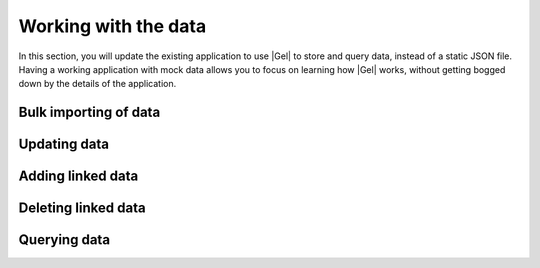 .. _ref_quickstart_working:

=====================
Working with the data
=====================

In this section, you will update the existing application to use |Gel| to store and query data, instead of a static JSON file. Having a working application with mock data allows you to focus on learning how |Gel| works, without getting bogged down by the details of the application.

Bulk importing of data
======================

.. edb:split-section::

  Begin by updating the server action to import a deck with cards. Loop through each card in the deck and insert it, building an array of IDs as you go. This array of IDs will be used to set the ``cards`` link on the ``Deck`` object after all cards have been inserted.

  The array of card IDs is initially an array of strings. To satisfy the |Gel| type system, which expects the ``id`` property of ``Card`` objects to be a ``uuid`` rather than a ``str``, you need to cast the array of strings to an array of UUIDs. Use the ``e.literal(e.array(e.uuid), cardIds)`` function to perform this casting.

  The function ``e.includes(cardIdsLiteral, c.id)`` from our standard library checks if a value is present in an array and returns a boolean. When inserting the ``Deck`` object, set the ``cards`` to the result of selecting only the ``Card`` objects whose ``id`` is included in the ``cardIds`` array.

  .. code-block:: typescript-diff
    :caption: app/actions.ts

      "use server";

    - import { readFile, writeFile } from "node:fs/promises";
    + import { client } from "@/lib/gel";
    + import e from "@/dbschema/edgeql-js";
      import { revalidatePath } from "next/cache";
    - import { RawJSONDeck, Deck } from "@/lib/models";
    + import { RawJSONDeck } from "@/lib/models";

      export async function importDeck(formData: FormData) {
        const file = formData.get("file") as File;
        const rawDeck = JSON.parse(await file.text()) as RawJSONDeck;
        const deck = {
          ...rawDeck,
    -     id: crypto.randomUUID(),
    -     cards: rawDeck.cards.map((card) => ({
    +     cards: rawDeck.cards.map((card, index) => ({
            ...card,
    -       id: crypto.randomUUID(),
    +       order: index,
          })),
        };
    -
    -   const existingDecks = JSON.parse(
    -     await readFile("./decks.json", "utf-8")
    -   ) as Deck[];
    -
    -   await writeFile(
    -     "./decks.json",
    -     JSON.stringify([...existingDecks, deck], null, 2)
    -   );
    +   const cardIds: string[] = [];
    +   for (const card of deck.cards) {
    +     const createdCard = await e
    +       .insert(e.Card, {
    +         front: card.front,
    +         back: card.back,
    +         order: card.order,
    +       })
    +       .run(client);
    +
    +     cardIds.push(createdCard.id);
    +   }
    +
    +   const cardIdsLiteral = e.literal(e.array(e.uuid), cardIds);
    +
    +   await e.insert(e.Deck, {
    +     name: deck.name,
    +     description: deck.description,
    +     cards: e.select(e.Card, (c) => ({
    +       filter: e.contains(cardIdsLiteral, c.id),
    +     })),
    +   }).run(client);

        revalidatePath("/");
      }

.. edb:split-section::

  This works, but you might notice that it is not atomic. For instance, if one of the ``Card`` objects fails to insert, the entire operation will fail and the ``Deck`` will not be inserted, but some data will still linger. To make this operation atomic, update the ``importDeck`` action to use a transaction.

  .. code-block:: typescript-diff
    :caption: app/actions.ts

      "use server";

      import { client } from "@/lib/gel";
      import e from "@/dbschema/edgeql-js";
      import { revalidatePath } from "next/cache";
      import { RawJSONDeck } from "@/lib/models";

      export async function importDeck(formData: FormData) {
        const file = formData.get("file") as File;
        const rawDeck = JSON.parse(await file.text()) as RawJSONDeck;
        const deck = {
          ...rawDeck,
          cards: rawDeck.cards.map((card, index) => ({
            ...card,
            order: index,
          })),
        };
    +   await client.transaction(async (tx) => {
          const cardIds: string[] = [];
          for (const card of deck.cards) {
            const createdCard = await e
              .insert(e.Card, {
                front: card.front,
                back: card.back,
                order: card.order,
              })
    -         .run(client);
    +         .run(tx);

            cardIds.push(createdCard.id);
          }

          const cardIdsLiteral = e.literal(e.array(e.uuid), cardIds);

          await e.insert(e.Deck, {
            name: deck.name,
            description: deck.description,
            cards: e.select(e.Card, (c) => ({
              filter: e.contains(cardIdsLiteral, c.id),
            })),
    -     }).run(client);
    +     }).run(tx);
    +   });

        revalidatePath("/");
      }

.. edb:split-section::

  You might think this is as good as it gets, and many ORMs will create a similar set of queries. However, with the query builder, you can improve this by crafting a single query that inserts the ``Deck`` and ``Card`` objects, along with their links, in one efficient query.

  The first thing to notice is that the ``e.params`` function is used to define parameters for your query instead of embedding literal values directly. This approach eliminates the need for casting, as was necessary with the ``cardIds`` array. By defining the ``cards`` parameter as an array of tuples, you ensure full type safety with both TypeScript and the database.

  Another key feature of this query builder expression is the ``e.for(e.array_unpack(params.cards), (card) => {...})`` construct. This expression converts the array of tuples into a set of tuples and generates a set containing an expression for each element. Essentially, you assign the ``Deck.cards`` set of ``Card`` objects to the result of inserting each element from the ``cards`` array. This is similar to what you were doing before by selecting all ``Card`` objects by their ``id``, but is more efficient since you are inserting the ``Deck`` and all ``Card`` objects in one query.

  .. code-block:: typescript-diff
    :caption: app/actions.ts

      "use server";

      import { client } from "@/lib/gel";
      import e from "@/dbschema/edgeql-js";
      import { revalidatePath } from "next/cache";
      import { RawJSONDeck } from "@/lib/models";

      export async function importDeck(formData: FormData) {
        const file = formData.get("file") as File;
        const rawDeck = JSON.parse(await file.text()) as RawJSONDeck;
        const deck = {
          ...rawDeck,
          cards: rawDeck.cards.map((card, index) => ({
            ...card,
            order: index,
          })),
        };
    -   await client.transaction(async (tx) => {
    -     const cardIds: string[] = [];
    -     for (const card of deck.cards) {
    -       const createdCard = await e
    -         .insert(e.Card, {
    -           front: card.front,
    -           back: card.back,
    -           order: card.order,
    -         })
    -         .run(tx);
    -
    -       cardIds.push(createdCard.id);
    -     }
    -
    -     const cardIdsLiteral = e.literal(e.array(e.uuid), cardIds);
    -
    -     await e.insert(e.Deck, {
    -       name: deck.name,
    -       description: deck.description,
    -       cards: e.select(e.Card, (c) => ({
    -         filter: e.contains(cardIdsLiteral, c.id),
    -       })),
    -     }).run(tx);
    -   });
    +   await e
    +     .params(
    +       {
    +         name: e.str,
    +         description: e.optional(e.str),
    +         cards: e.array(e.tuple({ front: e.str, back: e.str, order: e.int64 })),
    +       },
    +       (params) =>
    +         e.insert(e.Deck, {
    +           name: params.name,
    +           description: params.description,
    +           cards: e.for(e.array_unpack(params.cards), (card) =>
    +             e.insert(e.Card, {
    +               front: card.front,
    +               back: card.back,
    +               order: card.order,
    +             })
    +           ),
    +         })
    +     )
    +     .run(client, deck);

        revalidatePath("/");
      }

Updating data
=============

.. edb:split-section::

  Next, you will update the Server Actions for each ``Deck`` object: ``updateDeck``, ``addCard``, and ``deleteCard``. Start with ``updateDeck``, which is the most complex because it is dynamic. You can set either the ``title`` or ``description`` fields in an update. Use the dynamic nature of the query builder to generate separate queries based on which fields are present in the form data.

  This may seem a bit intimidating at first, but the key to making this query dynamic is the ``nameSet`` and ``descriptionSet`` variables. These variables conditionally add the ``name`` or ``description`` fields to the ``set`` parameter of the ``update`` call.

  .. code-block:: typescript-diff
    :caption: app/deck/[id]/actions.ts

      "use server";

      import { revalidatePath } from "next/cache";
      import { readFile, writeFile } from "node:fs/promises";
    + import { client } from "@/lib/gel";
    + import e from "@/dbschema/edgeql-js";
      import { Deck } from "@/lib/models";

      export async function updateDeck(formData: FormData) {
        const id = formData.get("id");
        const name = formData.get("name");
        const description = formData.get("description");

        if (
          typeof id !== "string" ||
          (typeof name !== "string" &&
          typeof description !== "string")
        ) {
          return;
        }

    -   const decks = JSON.parse(
    -     await readFile("./decks.json", "utf-8")
    -   ) as Deck[];
    -   decks[index].name = name ?? decks[index].name;
    +   const nameSet = typeof name === "string" ? { name } : {};
    -   decks[index].description = description ?? decks[index].description;
    +   const descriptionSet =
    +     typeof description === "string" ? { description: description || null } : {};

    +   await e
    +     .update(e.Deck, (d) => ({
    +       filter_single: e.op(d.id, "=", e.uuid(id)),
    +       set: {
    +         ...nameSet,
    +         ...descriptionSet,
    +       },
    +     })).run(client);
    -   await writeFile("./decks.json", JSON.stringify(decks, null, 2));
        revalidatePath(`/deck/${id}`);
      }

      export async function addCard(formData: FormData) {
        const deckId = formData.get("deckId");
        const front = formData.get("front");
        const back = formData.get("back");

        if (
          typeof deckId !== "string" ||
          typeof front !== "string" ||
          typeof back !== "string"
        ) {
          return;
        }

        const decks = JSON.parse(await readFile("./decks.json", "utf-8")) as Deck[];

        const deck = decks.find((deck) => deck.id === deckId);
        if (!deck) {
          return;
        }

        deck.cards.push({ front, back, id: crypto.randomUUID() });
        await writeFile("./decks.json", JSON.stringify(decks, null, 2));

        revalidatePath(`/deck/${deckId}`);
      }

      export async function deleteCard(formData: FormData) {
        const cardId = formData.get("cardId");

        if (typeof cardId !== "string") {
          return;
        }

        const decks = JSON.parse(await readFile("./decks.json", "utf-8")) as Deck[];
        const deck = decks.find((deck) => deck.cards.some((card) => card.id === cardId));
        if (!deck) {
          return;
        }

        deck.cards = deck.cards.filter((card) => card.id !== cardId);
        await writeFile("./decks.json", JSON.stringify(decks, null, 2));

        revalidatePath(`/`);
      }

Adding linked data
==================

.. edb:split-section::

  For the ``addCard`` action, you need to insert a new ``Card`` object and update the ``Deck.cards`` set to include the new ``Card`` object. Notice that the ``order`` property is set by selecting the maximum ``order`` property of this ``Deck.cards`` set and incrementing it by 1.

  The syntax for adding an object to a set of links is ``{ "+=": object }``. You can think of this as a shortcut for setting the link set to the current set plus the new object.

  .. code-block:: typescript-diff
    :caption: app/deck/[id]/actions.ts

      "use server";

      import { revalidatePath } from "next/cache";
      import { readFile, writeFile } from "node:fs/promises";
      import { client } from "@/lib/gel";
      import e from "@/dbschema/edgeql-js";
      import { Deck } from "@/lib/models";

      export async function updateDeck(formData: FormData) {
        const id = formData.get("id");
        const name = formData.get("name");
        const description = formData.get("description");

        if (
          typeof id !== "string" ||
          (typeof name !== "string" &&
          typeof description !== "string")
        ) {
          return;
        }

        const nameSet = typeof name === "string" ? { name } : {};
        const descriptionSet =
          typeof description === "string" ? { description: description || null } : {};

        await e
          .update(e.Deck, (d) => ({
            filter_single: e.op(d.id, "=", e.uuid(id)),
            set: {
              ...nameSet,
              ...descriptionSet,
            },
          })).run(client);
        revalidatePath(`/deck/${id}`);
      }

      export async function addCard(formData: FormData) {
        const deckId = formData.get("deckId");
        const front = formData.get("front");
        const back = formData.get("back");

        if (
          typeof deckId !== "string" ||
          typeof front !== "string" ||
          typeof back !== "string"
        ) {
          return;
        }

    -   const decks = JSON.parse(await readFile("./decks.json", "utf-8")) as Deck[];
    -
    -   const deck = decks.find((deck) => deck.id === deckId);
    -   if (!deck) {
    -     return;
    -   }
    -
    -   deck.cards.push({ front, back, id: crypto.randomUUID() });
    -   await writeFile("./decks.json", JSON.stringify(decks, null, 2));
    +   await e
    +     .params(
    +       {
    +         front: e.str,
    +         back: e.str,
    +         deckId: e.uuid,
    +       },
    +       (params) => {
    +         const deck = e.assert_exists(
    +           e.select(e.Deck, (d) => ({
    +             filter_single: e.op(d.id, "=", params.deckId),
    +           }))
    +         );
    +
    +         const order = e.cast(e.int64, e.max(deck.cards.order));
    +         const card = e.insert(e.Card, {
    +           front: params.front,
    +           back: params.back,
    +           order: e.op(order, "+", 1),
    +         });
    +         return e.update(deck, (d) => ({
    +           set: {
    +             cards: {
    +               "+=": card
    +             },
    +           },
    +         }))
    +       }
    +     )
    +     .run(client, {
    +       front,
    +       back,
    +       deckId,
    +     });

        revalidatePath(`/deck/${deckId}`);
      }

      export async function deleteCard(formData: FormData) {
        const cardId = formData.get("cardId");

        if (typeof cardId !== "string") {
          return;
        }

        const decks = JSON.parse(await readFile("./decks.json", "utf-8")) as Deck[];
        const deck = decks.find((deck) => deck.cards.some((card) => card.id === cardId));
        if (!deck) {
          return;
        }

        deck.cards = deck.cards.filter((card) => card.id !== cardId);
        await writeFile("./decks.json", JSON.stringify(decks, null, 2));

        revalidatePath(`/`);
      }

Deleting linked data
====================

.. edb:split-section::

  For the ``deleteCard`` action, delete the ``Card`` object and based on the deletion policy we set up earlier in the schema, the object will be deleted from the database and removed from the ``Deck.cards`` set.

  .. code-block:: typescript-diff
    :caption: app/deck/[id]/actions.ts

      "use server";

      import { revalidatePath } from "next/cache";
    - import { readFile, writeFile } from "node:fs/promises";
      import { client } from "@/lib/gel";
      import e from "@/dbschema/edgeql-js";
      import { Deck } from "@/lib/models";

      export async function updateDeck(formData: FormData) {
        const id = formData.get("id");
        const name = formData.get("name");
        const description = formData.get("description");

        if (
          typeof id !== "string" ||
          (typeof name !== "string" &&
          typeof description !== "string")
        ) {
          return;
        }

        const nameSet = typeof name === "string" ? { name } : {};
        const descriptionSet =
          typeof description === "string" ? { description: description || null } : {};

        await e
          .update(e.Deck, (d) => ({
            filter_single: e.op(d.id, "=", e.uuid(id)),
            set: {
              ...nameSet,
              ...descriptionSet,
            },
          })).run(client);
        revalidatePath(`/deck/${id}`);
      }

      export async function addCard(formData: FormData) {
        const deckId = formData.get("deckId");
        const front = formData.get("front");
        const back = formData.get("back");

        if (
          typeof deckId !== "string" ||
          typeof front !== "string" ||
          typeof back !== "string"
        ) {
          return;
        }

        await e
          .params(
            {
              front: e.str,
              back: e.str,
              deckId: e.uuid,
            },
            (params) => {
              const deck = e.assert_exists(
                e.select(e.Deck, (d) => ({
                  filter_single: e.op(d.id, "=", params.deckId),
                }))
              );

              const order = e.cast(e.int64, e.max(deck.cards.order));
              const card = e.insert(e.Card, {
                front: params.front,
                back: params.back,
                order: e.op(order, "+", 1),
              });
              return e.update(deck, (d) => ({
                set: {
                  cards: {
                    "+=": card
                  },
                },
              }))
            }
          )
          .run(client, {
            front,
            back,
            deckId,
          });

        revalidatePath(`/deck/${deckId}`);
      }

      export async function deleteCard(formData: FormData) {
        const cardId = formData.get("cardId");

        if (typeof cardId !== "string") {
          return;
        }

    -   const decks = JSON.parse(await readFile("./decks.json", "utf-8")) as Deck[];
    -   const deck = decks.find((deck) => deck.cards.some((card) => card.id === cardId));
    -   if (!deck) {
    -     return;
    -   }
    -
    -   deck.cards = deck.cards.filter((card) => card.id !== cardId);
    -   await writeFile("./decks.json", JSON.stringify(decks, null, 2));
    +   await e
    +     .params({ id: e.uuid }, (params) =>
    +       e.delete(e.Card, (c) => ({
    +         filter_single: e.op(c.id, "=", params.id),
    +       }))
    +     )
    +     .run(client, { id: cardId });
    +

        revalidatePath(`/`);
      }

Querying data
=============

.. edb:split-section::

  Next, update the two ``queries.ts`` methods: ``getDecks`` and ``getDeck``.

  .. tabs::

    .. code-tab:: typescript-diff
      :caption: app/queries.ts

      - import { readFile } from "node:fs/promises";
      + import { client } from "@/lib/gel";
      + import e from "@/dbschema/edgeql-js";
      -
      - import { Deck } from "@/lib/models";

        export async function getDecks() {
      -   const decks = JSON.parse(await readFile("./decks.json", "utf-8")) as Deck[];
      +   const decks = await e.select(e.Deck, (deck) => ({
      +     id: true,
      +     name: true,
      +     description: true,
      +     cards: e.select(deck.cards, (card) => ({
      +       id: true,
      +       front: true,
      +       back: true,
      +       order_by: card.order,
      +     })),
      +   })).run(client);

          return decks;
        }

    .. code-tab:: typescript-diff
      :caption: app/deck/[id]/queries.ts

      - import { readFile } from "node:fs/promises";
      - import { Deck } from "@/lib/models";
      + import { client } from "@/lib/gel";
      + import e from "@/dbschema/edgeql-js";

        export async function getDeck({ id }: { id: string }) {
      -   const decks = JSON.parse(await readFile("./decks.json", "utf-8")) as Deck[];
      -   return decks.find((deck) => deck.id === id) ?? null;
      +   return await e
      +     .select(e.Deck, (deck) => ({
      +       filter_single: e.op(deck.id, "=", e.uuid(id)),
      +       id: true,
      +       name: true,
      +       description: true,
      +       cards: e.select(deck.cards, (card) => ({
      +         id: true,
      +         front: true,
      +         back: true,
      +         order_by: card.order,
      +       })),
      +     }))
      +     .run(client);
        }

.. edb:split-section::

  In a terminal, run the Next.js development server.

  .. code-block:: sh

    $ npm run dev

.. edb:split-section::

  A static JSON file to seed your database with a deck of trivia cards is included in the project. Open your browser and navigate to the app at `<http://localhost:3000>`_. Use the "Import JSON" button to import this JSON file into your database.

  .. image:: images/flashcards-import.png
